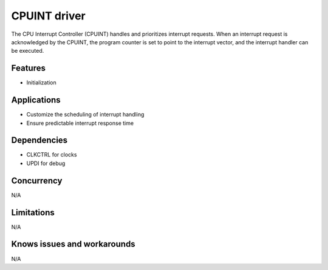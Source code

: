 
======================
CPUINT driver
======================
The CPU Interrupt Controller (CPUINT) handles and prioritizes interrupt requests. When an interrupt request is acknowledged by the CPUINT, the program counter is set to point to the interrupt vector, and the interrupt handler can be executed.

Features
--------
* Initialization

Applications
------------
* Customize the scheduling of interrupt handling
* Ensure predictable interrupt response time

Dependencies
------------
* CLKCTRL for clocks
* UPDI for debug

Concurrency
-----------
N/A

Limitations
-----------
N/A

Knows issues and workarounds
----------------------------
N/A

